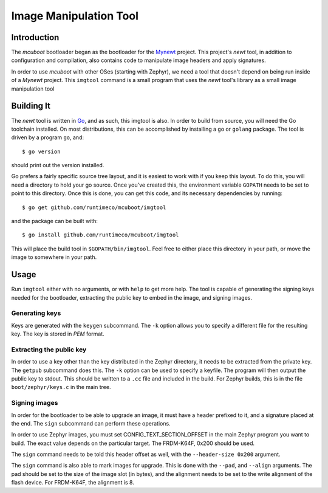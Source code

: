 Image Manipulation Tool
#######################

Introduction
============

The *mcuboot* bootloader began as the bootloader for the Mynewt_
project.  This project's *newt* tool, in addition to configuration and
compilation, also contains code to manipulate image headers and apply
signatures.

.. _Mynewt: https://mynewt.apache.org/

In order to use *mcuboot* with other OSes (starting with Zephyr), we
need a tool that doesn't depend on being run inside of a *Mynewt*
project.  This ``imgtool`` command is a small program that uses the
*newt* tool's library as a small image manipulation tool

Building It
===========

The *newt* tool is written in Go_, and as such, this imgtool is also.
In order to build from source, you will need the Go toolchain
installed.  On most distributions, this can be accomplished by
installing a ``go`` or ``golang`` package.  The tool is driven by a
program ``go``, and::

    $ go version

.. _Go: https://golang.org/

should print out the version installed.

Go prefers a fairly specific source tree layout, and it is easiest to
work with if you keep this layout.  To do this, you will need a
directory to hold your go source.  Once you've created this, the
environment variable ``GOPATH`` needs to be set to point to this
directory.  Once this is done, you can get this code, and its
necessary dependencies by running::

    $ go get github.com/runtimeco/mcuboot/imgtool

and the package can be built with::

    $ go install github.com/runtimeco/mcuboot/imgtool

This will place the build tool in ``$GOPATH/bin/imgtool``.  Feel free
to either place this directory in your path, or move the image to
somewhere in your path.

Usage
=====

Run ``imgtool`` either with no arguments, or with ``help`` to get more
help.  The tool is capable of generating the signing keys needed for
the bootloader, extracting the public key to embed in the image, and
signing images.

Generating keys
---------------

Keys are generated with the ``keygen`` subcommand.  The ``-k`` option
allows you to specify a different file for the resulting key.  The key
is stored in *PEM* format.

Extracting the public key
-------------------------

In order to use a key other than the key distributed in the Zephyr
directory, it needs to be extracted from the private key.  The
``getpub`` subcommand does this.  The ``-k`` option can be used to
specify a keyfile.  The program will then output the public key to
stdout.  This should be written to a ``.cc`` file and included in the
build.  For Zephyr builds, this is in the file ``boot/zephyr/keys.c``
in the main tree.

Signing images
--------------

In order for the bootloader to be able to upgrade an image, it must
have a header prefixed to it, and a signature placed at the end.  The
``sign`` subcommand can perform these operations.

In order to use Zephyr images, you must set CONFIG_TEXT_SECTION_OFFSET
in the main Zephyr program you want to build.  The exact value depends
on the particular target.  The FRDM-K64F, 0x200 should be used.

The ``sign`` command needs to be told this header offset as well, with
the ``--header-size 0x200`` argument.

The ``sign`` command is also able to mark images for upgrade.  This is
done with the ``--pad``, and ``--align`` arguments.  The pad should be
set to the size of the image slot (in bytes), and the alignment needs
to be set to the write alignment of the flash device.  For FRDM-K64F,
the alignment is 8.
